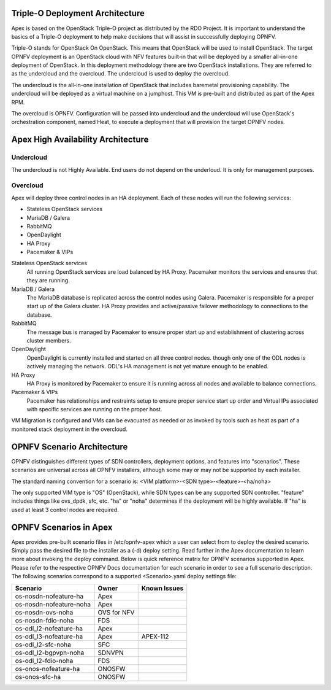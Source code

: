Triple-O Deployment Architecture
================================

Apex is based on the OpenStack Triple-O project as distributed by
the RDO Project.  It is important to understand the basics
of a Triple-O deployment to help make decisions that will assist in
successfully deploying OPNFV.

Triple-O stands for OpenStack On OpenStack.  This means that OpenStack
will be used to install OpenStack. The target OPNFV deployment is an
OpenStack cloud with NFV features built-in that will be deployed by a
smaller all-in-one deployment of OpenStack.  In this deployment
methodology there are two OpenStack installations. They are referred
to as the undercloud and the overcloud. The undercloud is used to
deploy the overcloud.

The undercloud is the all-in-one installation of OpenStack that includes
baremetal provisioning capability.  The undercloud will be deployed as a
virtual machine on a jumphost.  This VM is pre-built and distributed as part
of the Apex RPM.

The overcloud is OPNFV. Configuration will be passed into undercloud and
the undercloud will use OpenStack's orchestration component, named Heat, to
execute a deployment that will provision the target OPNFV nodes.

Apex High Availability Architecture
===================================

Undercloud
----------

The undercloud is not Highly Available. End users do not depend on the
underloud. It is only for management purposes.

Overcloud
---------

Apex will deploy three control nodes in an HA deployment. Each of these nodes
will run the following services:

- Stateless OpenStack services
- MariaDB / Galera
- RabbitMQ
- OpenDaylight
- HA Proxy
- Pacemaker & VIPs

Stateless OpenStack services
  All running OpenStack services are load balanced by HA Proxy. Pacemaker
  monitors the services and ensures that they are running.

MariaDB / Galera
  The MariaDB database is replicated across the control nodes using Galera.
  Pacemaker is responsible for a proper start up of the Galera cluster. HA
  Proxy provides and active/passive failover methodology to connections to the
  database.

RabbitMQ
  The message bus is managed by Pacemaker to ensure proper start up and
  establishment of clustering across cluster members.

OpenDaylight
  OpenDaylight is currently installed and started on all three control nodes.
  though only one of the ODL nodes is actively managing the network. ODL's HA
  management is not yet mature enough to be enabled.

HA Proxy
  HA Proxy is monitored by Pacemaker to ensure it is running across all nodes
  and available to balance connections.

Pacemaker & VIPs
  Pacemaker has relationships and restraints setup to ensure proper service
  start up order and Virtual IPs associated with specific services are running
  on the proper host.

VM Migration is configured and VMs can be evacuated as needed or as invoked
by tools such as heat as part of a monitored stack deployment in the overcloud.


OPNFV Scenario Architecture
===========================

OPNFV distinguishes different types of SDN controllers, deployment options, and
features into "scenarios".  These scenarios are universal across all OPNFV
installers, although some may or may not be supported by each installer.

The standard naming convention for a scenario is:
<VIM platform>-<SDN type>-<feature>-<ha/noha>

The only supported VIM type is "OS" (OpenStack), while SDN types can be any
supported SDN controller.  "feature" includes things like ovs_dpdk, sfc, etc.
"ha" or "noha" determines if the deployment will be highly available.  If "ha"
is used at least 3 control nodes are required.

OPNFV Scenarios in Apex
=======================

Apex provides pre-built scenario files in /etc/opnfv-apex which a user can
select from to deploy the desired scenario.  Simply pass the desired file to
the installer as a (-d) deploy setting.  Read further in the Apex documentation
to learn more about invoking the deploy command.  Below is quick reference
matrix for OPNFV scenarios supported in Apex.  Please refer to the respective
OPNFV Docs documentation for each scenario in order to see a full scenario
description.  The following scenarios correspond to a supported <Scenario>.yaml
deploy settings file:

+-------------------------+------------+-----------------+
| **Scenario**            | **Owner**  | **Known Issues**|
+-------------------------+------------+-----------------+
| os-nosdn-nofeature-ha   | Apex       |                 |
+-------------------------+------------+-----------------+
| os-nosdn-nofeature-noha | Apex       |                 |
+-------------------------+------------+-----------------+
| os-nosdn-ovs-noha       | OVS for NFV|                 |
+-------------------------+------------+-----------------+
| os-nosdn-fdio-noha      | FDS        |                 |
+-------------------------+------------+-----------------+
| os-odl_l2-nofeature-ha  | Apex       |                 |
+-------------------------+------------+-----------------+
| os-odl_l3-nofeature-ha  | Apex       | APEX-112        |
+-------------------------+------------+-----------------+
| os-odl_l2-sfc-noha      | SFC        |                 |
+-------------------------+------------+-----------------+
| os-odl_l2-bgpvpn-noha   | SDNVPN     |                 |
+-------------------------+------------+-----------------+
| os-odl_l2-fdio-noha     | FDS        |                 |
+-------------------------+------------+-----------------+
| os-onos-nofeature-ha    | ONOSFW     |                 |
+-------------------------+------------+-----------------+
| os-onos-sfc-ha          | ONOSFW     |                 |
+-------------------------+------------+-----------------+
